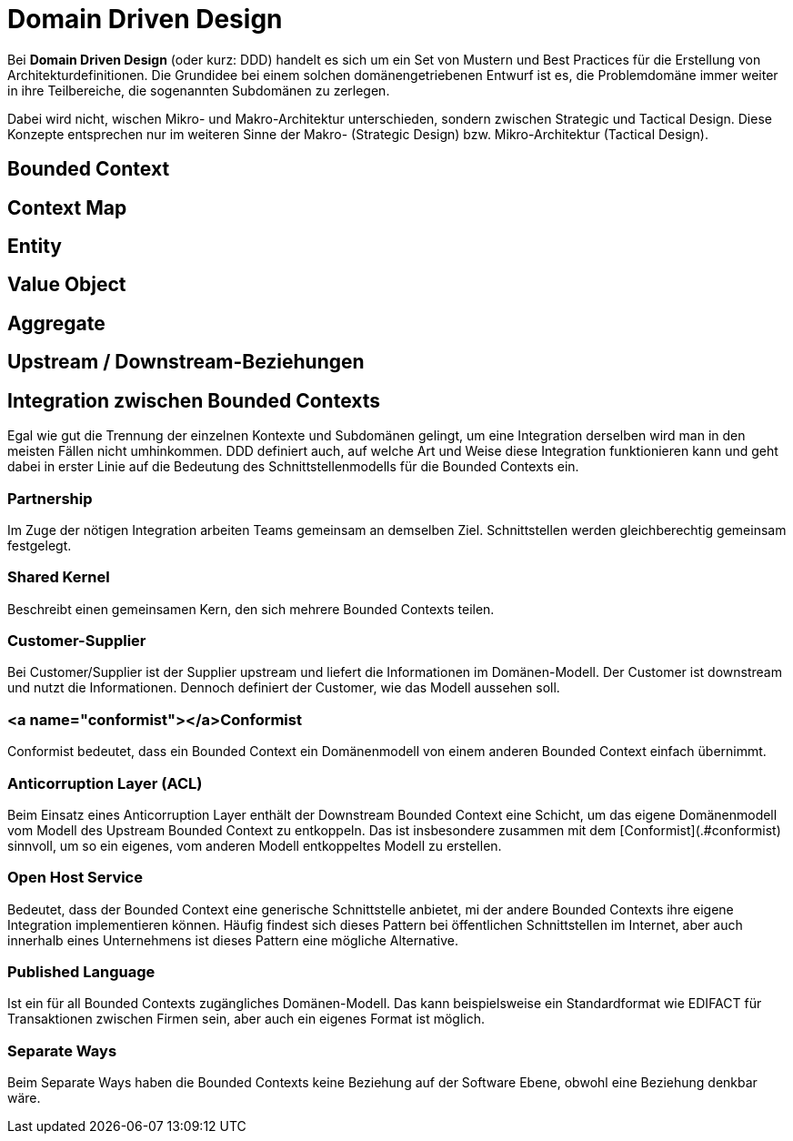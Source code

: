 # Domain Driven Design

Bei **Domain Driven Design** (oder kurz: DDD) handelt es sich um ein Set von Mustern und Best Practices für die Erstellung von Architekturdefinitionen. Die Grundidee bei einem solchen domänengetriebenen Entwurf ist es, die Problemdomäne immer weiter in ihre Teilbereiche, die sogenannten Subdomänen zu zerlegen. 

Dabei wird nicht, wischen Mikro- und Makro-Architektur unterschieden, sondern zwischen Strategic und Tactical Design. Diese Konzepte entsprechen nur im weiteren Sinne der Makro- (Strategic Design) bzw. Mikro-Architektur (Tactical Design). 



## Bounded Context



## Context Map

## Entity

## Value Object

## Aggregate


## Upstream / Downstream-Beziehungen



## Integration zwischen Bounded Contexts 

Egal wie gut die Trennung der einzelnen Kontexte und Subdomänen gelingt, um eine Integration derselben wird man in den meisten Fällen nicht umhinkommen. DDD definiert auch, auf welche Art und Weise diese Integration funktionieren kann und geht dabei in erster Linie auf die Bedeutung des Schnittstellenmodells für die Bounded Contexts ein. 

### Partnership

Im Zuge der nötigen Integration arbeiten Teams gemeinsam an demselben Ziel. Schnittstellen werden gleichberechtig gemeinsam festgelegt. 

### Shared Kernel

Beschreibt einen gemeinsamen Kern, den sich mehrere Bounded Contexts teilen. 

### Customer-Supplier

Bei Customer/Supplier ist der Supplier upstream und liefert die Informationen im Domänen-Modell. Der Customer ist downstream und nutzt die Informationen. Dennoch definiert der Customer, wie das Modell aussehen soll. 

### <a name="conformist"></a>Conformist

Conformist bedeutet, dass ein Bounded Context ein Domänenmodell von einem anderen Bounded Context einfach übernimmt. 

### Anticorruption Layer (ACL)

Beim Einsatz eines Anticorruption Layer enthält der Downstream Bounded Context eine Schicht, um das eigene Domänenmodell vom Modell des Upstream Bounded Context zu entkoppeln. Das ist insbesondere zusammen mit dem [Conformist](.#conformist) sinnvoll, um so ein eigenes, vom anderen Modell entkoppeltes Modell zu erstellen. 

### Open Host Service

Bedeutet, dass der Bounded Context eine generische Schnittstelle anbietet, mi der andere Bounded Contexts ihre eigene Integration implementieren können. Häufig findest sich dieses Pattern bei öffentlichen Schnittstellen im Internet, aber auch innerhalb eines Unternehmens ist dieses Pattern eine mögliche Alternative. 

### Published Language

Ist ein für all Bounded Contexts zugängliches Domänen-Modell. Das kann beispielsweise ein Standardformat wie EDIFACT für Transaktionen zwischen Firmen sein, aber auch ein eigenes Format ist möglich. 

### Separate Ways

Beim Separate Ways haben die Bounded Contexts keine Beziehung auf der Software Ebene, obwohl eine Beziehung denkbar wäre.

